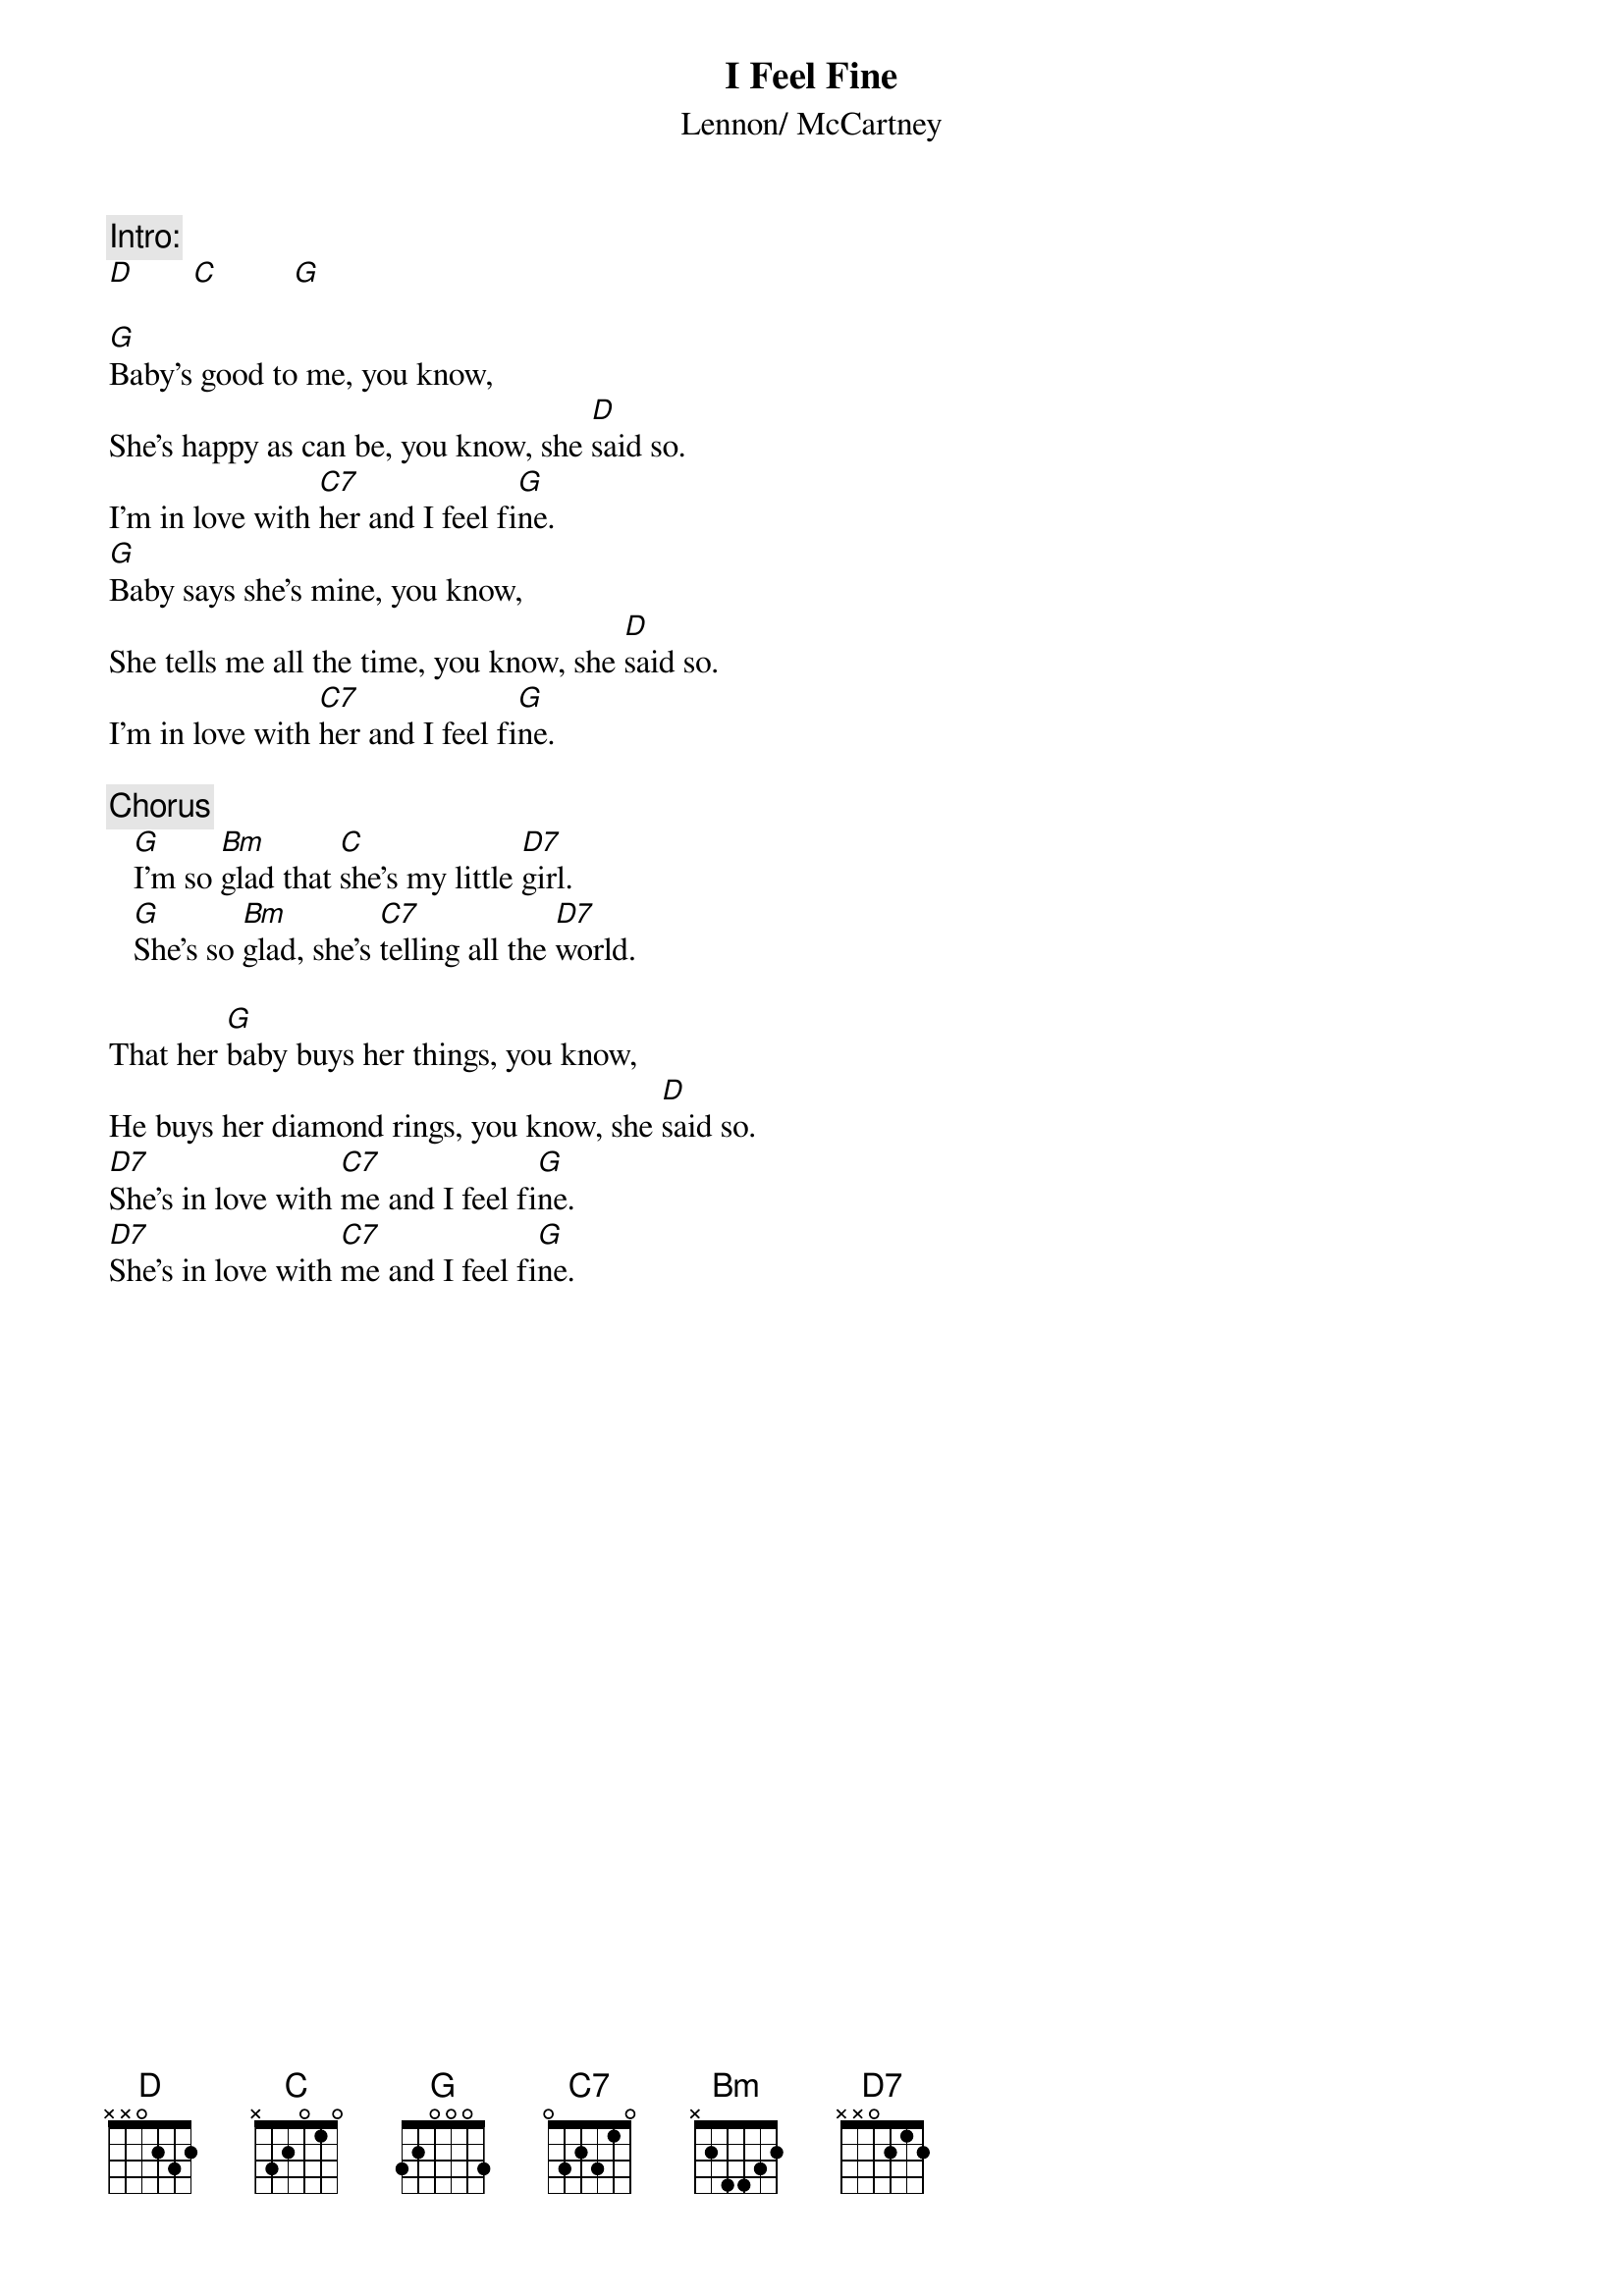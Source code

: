 {key: G}
{title:I Feel Fine}
{st:Lennon/ McCartney}

{c:Intro:}
[D]       [C]         [G]

[G]Baby's good to me, you know, 
She's happy as can be, you know, she [D]said so.
I'm in love with [C7]her and I feel fi[G]ne.
[G]Baby says she's mine, you know, 
She tells me all the time, you know, she [D]said so.
I'm in love with [C7]her and I feel fi[G]ne.

{c:Chorus}
   [G]I'm so [Bm]glad that [C]she's my little [D7]girl.
   [G]She's so [Bm]glad, she's [C7]telling all the [D7]world.

That her [G]baby buys her things, you know, 
He buys her diamond rings, you know, she [D]said so.
[D7]She's in love with [C7]me and I feel fi[G]ne.
[D7]She's in love with [C7]me and I feel fi[G]ne.
